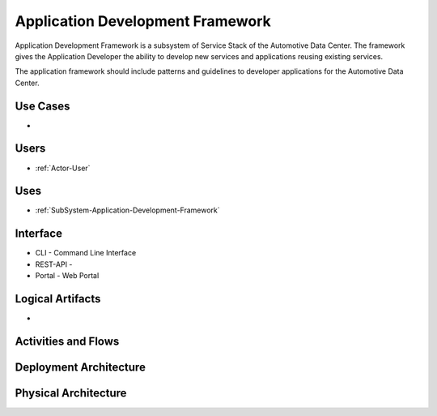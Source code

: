.. _SubSystem-Application-Development-Framework:

Application Development Framework
=================================

Application Development Framework is a subsystem of Service Stack of the Automotive Data Center.
The framework gives the Application Developer the ability to develop new services and applications
reusing existing services.

The application framework should include patterns and guidelines to developer applications
for the Automotive Data Center.


Use Cases
---------

*

.. image:: UseCases.png

Users
-----

* :ref:`Actor-User`

.. image:: UserInteraction.png

Uses
----

* :ref:`SubSystem-Application-Development-Framework`

Interface
---------

* CLI - Command Line Interface
* REST-API -
* Portal - Web Portal

Logical Artifacts
-----------------

*

.. image:: Logical.png

Activities and Flows
--------------------

.. image::  Process.png

Deployment Architecture
-----------------------

.. image:: Deployment.png

Physical Architecture
---------------------

.. image:: Physical.png

